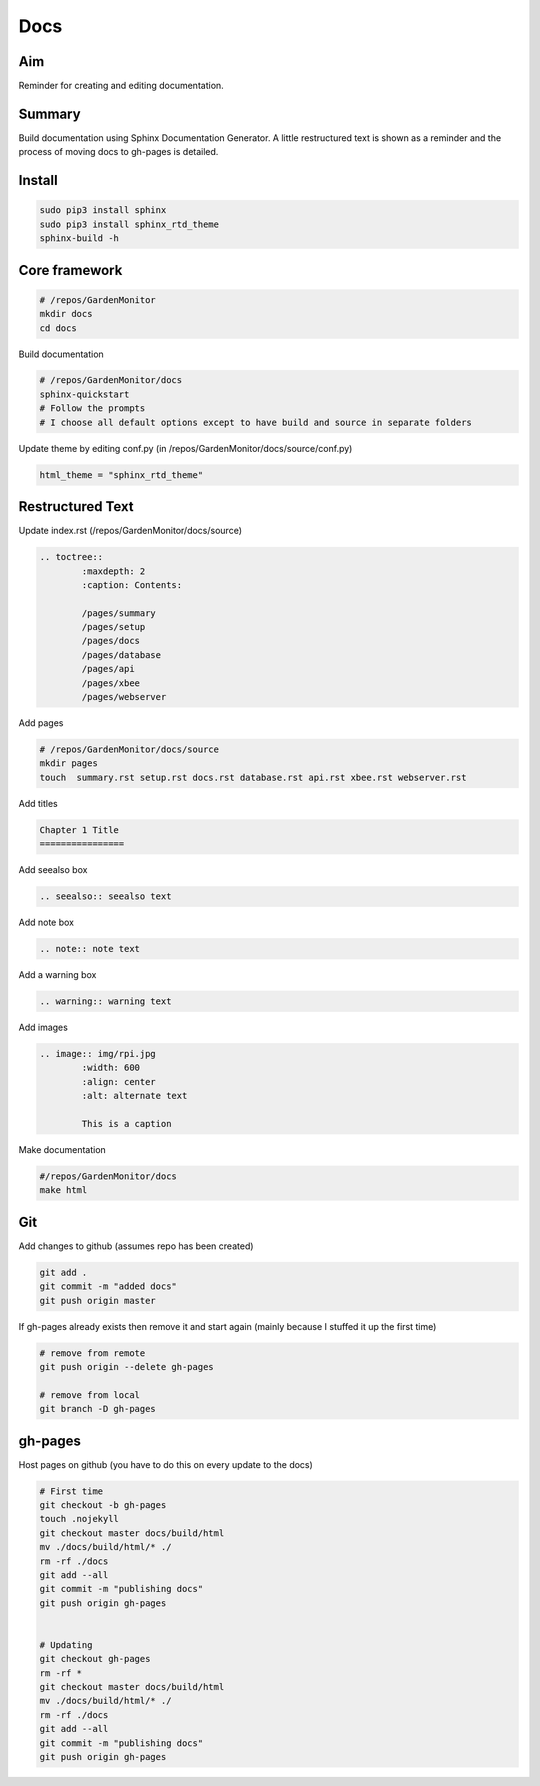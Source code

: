 Docs
====

Aim
----
Reminder for creating and editing documentation.


Summary
--------
Build documentation using Sphinx Documentation Generator. A little restructured text is shown as a reminder and the process of moving docs to gh-pages is detailed.


Install
--------

.. code-block:: bash
	
	sudo pip3 install sphinx
	sudo pip3 install sphinx_rtd_theme
	sphinx-build -h		


Core framework
-------------------

.. code-block:: bash

	# /repos/GardenMonitor
	mkdir docs
	cd docs

Build documentation

.. code-block:: bash

	# /repos/GardenMonitor/docs
	sphinx-quickstart
	# Follow the prompts
	# I choose all default options except to have build and source in separate folders


Update theme by editing conf.py (in /repos/GardenMonitor/docs/source/conf.py)

.. code-block:: python

        html_theme = "sphinx_rtd_theme"



Restructured Text
------------------

Update index.rst (/repos/GardenMonitor/docs/source)

.. code-block:: rst

	.. toctree::
		:maxdepth: 2
		:caption: Contents:

		/pages/summary
		/pages/setup
		/pages/docs
		/pages/database
		/pages/api
		/pages/xbee
		/pages/webserver


Add pages

.. code-block:: bash

	# /repos/GardenMonitor/docs/source
        mkdir pages
        touch  summary.rst setup.rst docs.rst database.rst api.rst xbee.rst webserver.rst

Add titles 

.. code-block:: bash
		
	Chapter 1 Title
	================


Add seealso box

.. code-block:: rst

	.. seealso:: seealso text

Add note box

.. code-block:: rst

	.. note:: note text


Add a warning box

.. code-block:: rst

	.. warning:: warning text


Add images 

.. code-block:: rst

	.. image:: img/rpi.jpg
		:width: 600
		:align: center
		:alt: alternate text

		This is a caption



Make documentation

.. code-block:: bash

	#/repos/GardenMonitor/docs
	make html


Git 
----

Add changes to github (assumes repo has been created)

.. code-block:: bash

	git add .
	git commit -m "added docs"
	git push origin master

If gh-pages already exists then remove it and start again (mainly because I stuffed it up the first time)

.. code-block:: bash

	# remove from remote
	git push origin --delete gh-pages

	# remove from local
	git branch -D gh-pages

gh-pages
---------

Host pages on github (you have to do this on every update to the docs)

.. code-block:: bash

	# First time
	git checkout -b gh-pages
	touch .nojekyll
	git checkout master docs/build/html
	mv ./docs/build/html/* ./
	rm -rf ./docs
	git add --all
	git commit -m "publishing docs"
	git push origin gh-pages


	# Updating
	git checkout gh-pages
	rm -rf *
	git checkout master docs/build/html
	mv ./docs/build/html/* ./
	rm -rf ./docs
	git add --all
	git commit -m "publishing docs"
	git push origin gh-pages
